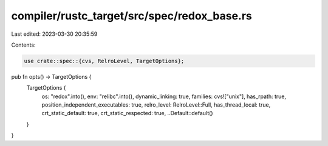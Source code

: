 compiler/rustc_target/src/spec/redox_base.rs
============================================

Last edited: 2023-03-30 20:35:59

Contents:

.. code-block:: rs

    use crate::spec::{cvs, RelroLevel, TargetOptions};

pub fn opts() -> TargetOptions {
    TargetOptions {
        os: "redox".into(),
        env: "relibc".into(),
        dynamic_linking: true,
        families: cvs!["unix"],
        has_rpath: true,
        position_independent_executables: true,
        relro_level: RelroLevel::Full,
        has_thread_local: true,
        crt_static_default: true,
        crt_static_respected: true,
        ..Default::default()
    }
}


